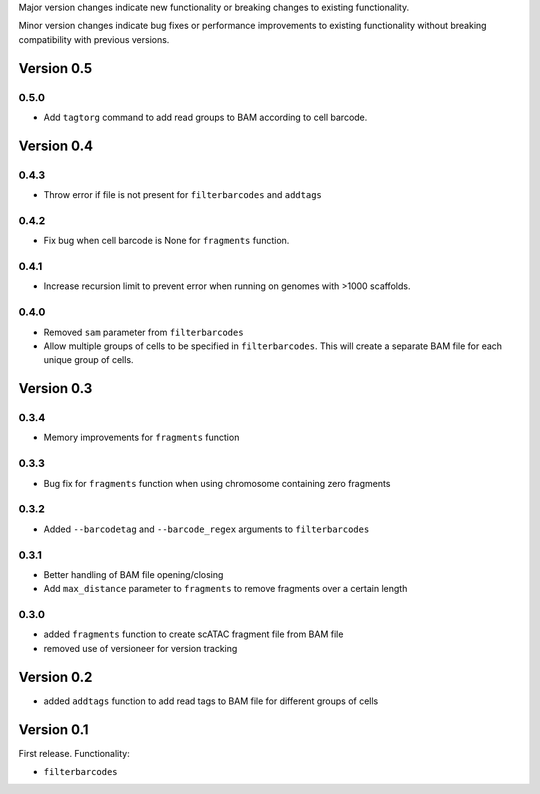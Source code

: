 Major version changes indicate new functionality
or breaking changes to existing functionality.

Minor version changes indicate bug fixes or
performance improvements to existing functionality
without breaking compatibility with previous versions.

Version 0.5
-----------

0.5.0
~~~~~

- Add ``tagtorg`` command to add read groups to BAM according to cell barcode.

Version 0.4
-----------

0.4.3
~~~~~

- Throw error if file is not present for ``filterbarcodes`` and ``addtags``

0.4.2
~~~~~

- Fix bug when cell barcode is None for ``fragments`` function.

0.4.1
~~~~~

- Increase recursion limit to prevent error when running on genomes
  with >1000 scaffolds.

0.4.0
~~~~~

- Removed ``sam`` parameter from ``filterbarcodes``
- Allow multiple groups of cells to be specified in ``filterbarcodes``. 
  This will create a separate BAM file for each unique group of cells.

Version 0.3
-----------

0.3.4
~~~~~

- Memory improvements for ``fragments`` function

0.3.3
~~~~~

- Bug fix for ``fragments`` function when using chromosome containing zero fragments

0.3.2
~~~~~

- Added ``--barcodetag`` and ``--barcode_regex`` arguments to ``filterbarcodes``

0.3.1
~~~~~

- Better handling of BAM file opening/closing
- Add ``max_distance`` parameter to ``fragments`` to remove fragments over a certain length

0.3.0
~~~~~

- added ``fragments`` function to create scATAC fragment file from BAM file
- removed use of versioneer for version tracking


Version 0.2
-----------

- added ``addtags`` function to add read tags to BAM file for different groups of cells

Version 0.1
-----------

First release. Functionality:

- ``filterbarcodes``
